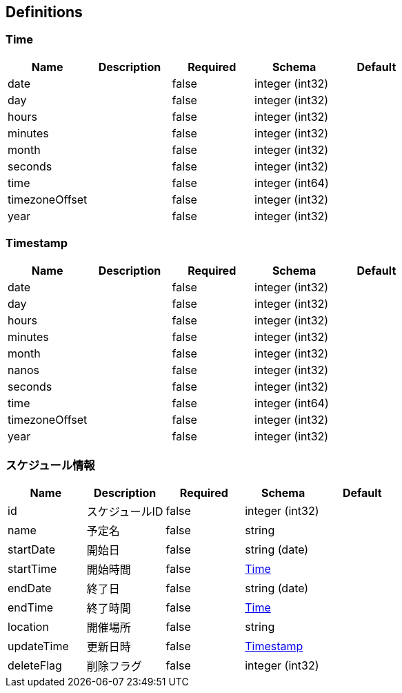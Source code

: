 == Definitions
=== Time
[options="header"]
|===
|Name|Description|Required|Schema|Default
|date||false|integer (int32)|
|day||false|integer (int32)|
|hours||false|integer (int32)|
|minutes||false|integer (int32)|
|month||false|integer (int32)|
|seconds||false|integer (int32)|
|time||false|integer (int64)|
|timezoneOffset||false|integer (int32)|
|year||false|integer (int32)|
|===

=== Timestamp
[options="header"]
|===
|Name|Description|Required|Schema|Default
|date||false|integer (int32)|
|day||false|integer (int32)|
|hours||false|integer (int32)|
|minutes||false|integer (int32)|
|month||false|integer (int32)|
|nanos||false|integer (int32)|
|seconds||false|integer (int32)|
|time||false|integer (int64)|
|timezoneOffset||false|integer (int32)|
|year||false|integer (int32)|
|===

=== スケジュール情報
[options="header"]
|===
|Name|Description|Required|Schema|Default
|id|スケジュールID|false|integer (int32)|
|name|予定名|false|string|
|startDate|開始日|false|string (date)|
|startTime|開始時間|false|<<Time>>|
|endDate|終了日|false|string (date)|
|endTime|終了時間|false|<<Time>>|
|location|開催場所|false|string|
|updateTime|更新日時|false|<<Timestamp>>|
|deleteFlag|削除フラグ|false|integer (int32)|
|===

